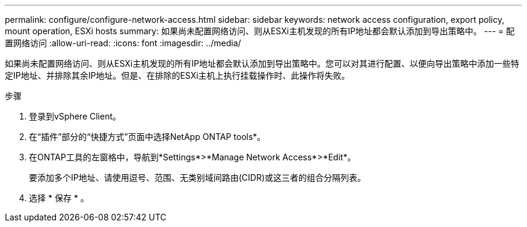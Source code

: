 ---
permalink: configure/configure-network-access.html 
sidebar: sidebar 
keywords: network access configuration, export policy, mount operation, ESXi hosts 
summary: 如果尚未配置网络访问、则从ESXi主机发现的所有IP地址都会默认添加到导出策略中。 
---
= 配置网络访问
:allow-uri-read: 
:icons: font
:imagesdir: ../media/


[role="lead"]
如果尚未配置网络访问、则从ESXi主机发现的所有IP地址都会默认添加到导出策略中。您可以对其进行配置、以便向导出策略中添加一些特定IP地址、并排除其余IP地址。但是、在排除的ESXi主机上执行挂载操作时、此操作将失败。

.步骤
. 登录到vSphere Client。
. 在“插件”部分的“快捷方式”页面中选择NetApp ONTAP tools*。
. 在ONTAP工具的左窗格中，导航到*Settings*>*Manage Network Access*>*Edit*。
+
要添加多个IP地址、请使用逗号、范围、无类别域间路由(CIDR)或这三者的组合分隔列表。

. 选择 * 保存 * 。

